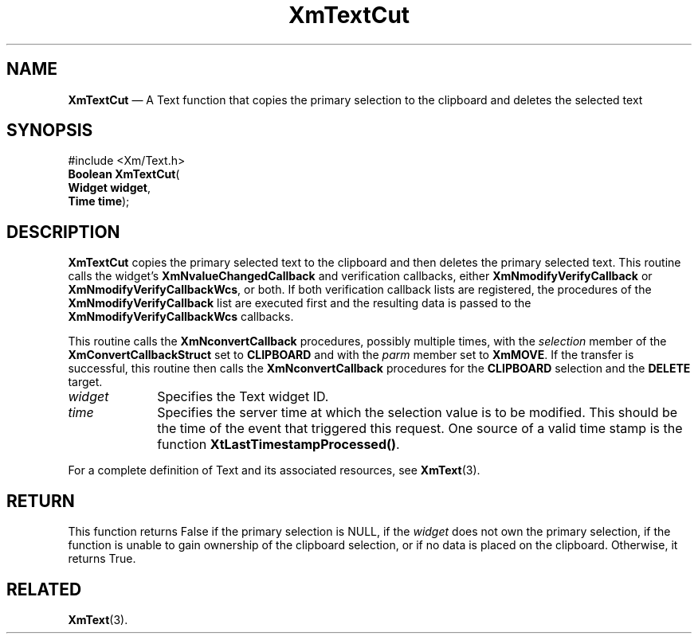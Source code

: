 '\" t
...\" TxtCut.sgm /main/8 1996/09/08 21:12:01 rws $
.de P!
.fl
\!!1 setgray
.fl
\\&.\"
.fl
\!!0 setgray
.fl			\" force out current output buffer
\!!save /psv exch def currentpoint translate 0 0 moveto
\!!/showpage{}def
.fl			\" prolog
.sy sed -e 's/^/!/' \\$1\" bring in postscript file
\!!psv restore
.
.de pF
.ie     \\*(f1 .ds f1 \\n(.f
.el .ie \\*(f2 .ds f2 \\n(.f
.el .ie \\*(f3 .ds f3 \\n(.f
.el .ie \\*(f4 .ds f4 \\n(.f
.el .tm ? font overflow
.ft \\$1
..
.de fP
.ie     !\\*(f4 \{\
.	ft \\*(f4
.	ds f4\"
'	br \}
.el .ie !\\*(f3 \{\
.	ft \\*(f3
.	ds f3\"
'	br \}
.el .ie !\\*(f2 \{\
.	ft \\*(f2
.	ds f2\"
'	br \}
.el .ie !\\*(f1 \{\
.	ft \\*(f1
.	ds f1\"
'	br \}
.el .tm ? font underflow
..
.ds f1\"
.ds f2\"
.ds f3\"
.ds f4\"
.ta 8n 16n 24n 32n 40n 48n 56n 64n 72n 
.TH "XmTextCut" "library call"
.SH "NAME"
\fBXmTextCut\fP \(em A Text function that copies the primary selection to the clipboard and deletes the selected text
.iX "XmTextCut"
.iX "Text functions" "XmTextCut"
.SH "SYNOPSIS"
.PP
.nf
#include <Xm/Text\&.h>
\fBBoolean \fBXmTextCut\fP\fR(
\fBWidget \fBwidget\fR\fR,
\fBTime \fBtime\fR\fR);
.fi
.SH "DESCRIPTION"
.PP
\fBXmTextCut\fP copies the primary selected text to the clipboard and
then deletes the primary selected text\&.
This routine calls the widget\&'s \fBXmNvalueChangedCallback\fP and
verification callbacks, either \fBXmNmodifyVerifyCallback\fP or
\fBXmNmodifyVerifyCallbackWcs\fP, or both\&. If both verification
callback lists are registered, the procedures of the
\fBXmNmodifyVerifyCallback\fP list are executed first and the resulting
data is passed to the \fBXmNmodifyVerifyCallbackWcs\fP callbacks\&.
.PP
This routine calls the \fBXmNconvertCallback\fP procedures, possibly
multiple times, with the \fIselection\fP member of the
\fBXmConvertCallbackStruct\fR set to \fBCLIPBOARD\fP and with the
\fIparm\fP member set to \fBXmMOVE\fP\&.
If the transfer is successful, this routine then calls the
\fBXmNconvertCallback\fP procedures for the \fBCLIPBOARD\fP selection
and the \fBDELETE\fP target\&.
.IP "\fIwidget\fP" 10
Specifies the Text widget ID\&.
.IP "\fItime\fP" 10
Specifies the server time at which the selection value is to be modified\&. This
should be the time of the event that triggered this request\&.
One source of a valid time stamp is the function \fBXtLastTimestampProcessed()\fP\&.
.PP
For a complete definition of Text and its associated resources, see
\fBXmText\fP(3)\&.
.SH "RETURN"
.PP
This function returns False if the primary selection is NULL, if the
\fIwidget\fP does not own the primary selection, if the function is
unable to gain ownership of the clipboard selection, or if no data is
placed on the clipboard\&.
Otherwise, it returns True\&.
.SH "RELATED"
.PP
\fBXmText\fP(3)\&.
...\" created by instant / docbook-to-man, Sun 02 Sep 2012, 09:42
